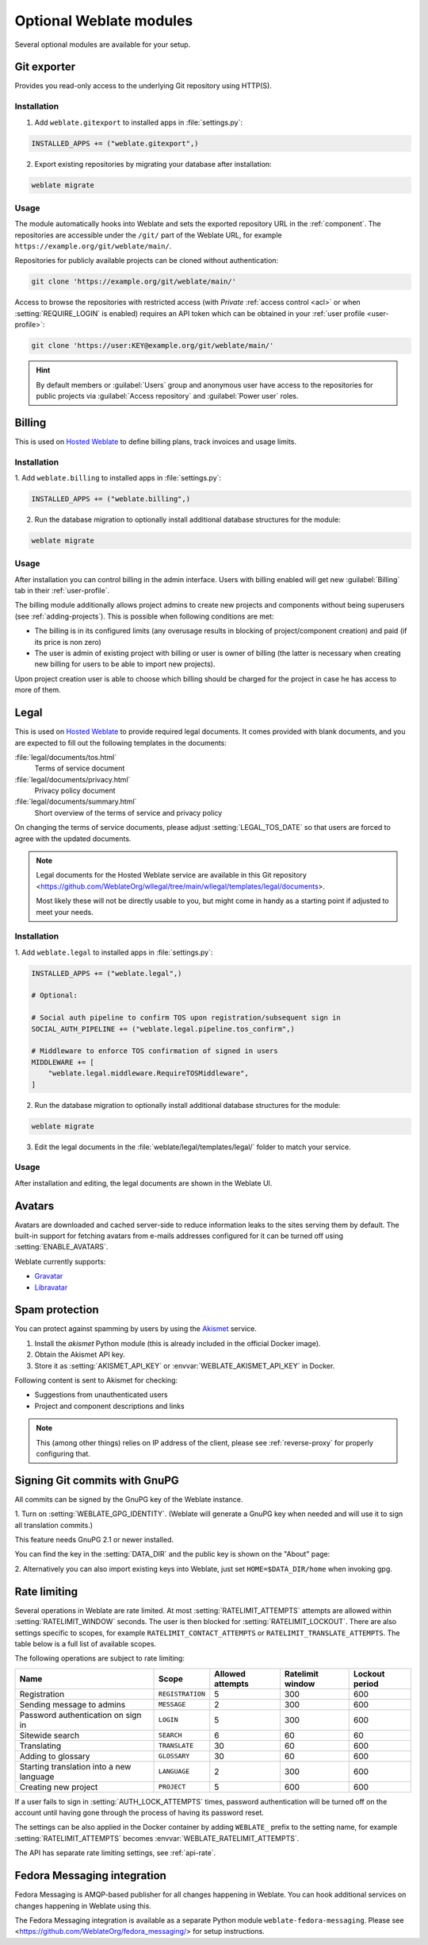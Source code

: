 Optional Weblate modules
========================

Several optional modules are available for your setup.

.. _git-exporter:

Git exporter
------------

.. versionadded:: 2.10

Provides you read-only access to the underlying Git repository using HTTP(S).

Installation
++++++++++++

1. Add ``weblate.gitexport`` to installed apps in :file:`settings.py`:

.. code-block:: python

    INSTALLED_APPS += ("weblate.gitexport",)

2. Export existing repositories by migrating your database after installation:

.. code-block:: sh

    weblate migrate

Usage
+++++

The module automatically hooks into Weblate and sets the exported repository URL in
the :ref:`component`.
The repositories are accessible under the ``/git/`` part of the Weblate URL, for example
``https://example.org/git/weblate/main/``.

Repositories for publicly available projects can be cloned without authentication:

.. code-block:: sh

    git clone 'https://example.org/git/weblate/main/'

Access to browse the repositories with restricted access (with `Private`
:ref:`access control <acl>` or when :setting:`REQUIRE_LOGIN` is enabled)
requires an API token which can be obtained in your
:ref:`user profile <user-profile>`:

.. code-block:: sh

    git clone 'https://user:KEY@example.org/git/weblate/main/'

.. hint::

   By default members or :guilabel:`Users` group and anonymous user have access
   to the repositories for public projects via :guilabel:`Access repository`
   and :guilabel:`Power user` roles.


.. _billing:

Billing
-------

.. versionadded:: 2.4

This is used on `Hosted Weblate <https://weblate.org/hosting/>`_ to define
billing plans, track invoices and usage limits.

Installation
++++++++++++

1. Add ``weblate.billing`` to installed apps in
:file:`settings.py`:

.. code-block:: python

    INSTALLED_APPS += ("weblate.billing",)

2. Run the database migration to optionally install additional database structures for the module:

.. code-block:: sh

    weblate migrate

Usage
+++++

After installation you can control billing in the admin interface. Users with
billing enabled will get new :guilabel:`Billing` tab in their
:ref:`user-profile`.

The billing module additionally allows project admins to create new projects
and components without being superusers (see :ref:`adding-projects`). This is
possible when following conditions are met:

* The billing is in its configured limits (any overusage results in blocking
  of project/component creation) and paid (if its price is non zero)
* The user is admin of existing project with billing or user is owner of
  billing (the latter is necessary when creating new billing for users to be
  able to import new projects).

Upon project creation user is able to choose which billing should be charged
for the project in case he has access to more of them.


.. _legal:

Legal
-----

.. versionadded:: 2.15

This is used on `Hosted Weblate <https://weblate.org/hosting/>`_ to provide required
legal documents. It comes provided with blank documents, and you are expected to fill out the
following templates in the documents:

:file:`legal/documents/tos.html`
   Terms of service document
:file:`legal/documents/privacy.html`
   Privacy policy document
:file:`legal/documents/summary.html`
   Short overview of the terms of service and privacy policy

On changing the terms of service documents, please adjust
:setting:`LEGAL_TOS_DATE` so that users are forced to agree with the updated
documents.

.. note::

    Legal documents for the Hosted Weblate service are available in this Git repository
    <https://github.com/WeblateOrg/wllegal/tree/main/wllegal/templates/legal/documents>.

    Most likely these will not be directly usable to you, but might come in handy
    as a starting point if adjusted to meet your needs.

Installation
++++++++++++

1. Add ``weblate.legal`` to installed apps in
:file:`settings.py`:

.. code-block:: python

    INSTALLED_APPS += ("weblate.legal",)

    # Optional:

    # Social auth pipeline to confirm TOS upon registration/subsequent sign in
    SOCIAL_AUTH_PIPELINE += ("weblate.legal.pipeline.tos_confirm",)

    # Middleware to enforce TOS confirmation of signed in users
    MIDDLEWARE += [
        "weblate.legal.middleware.RequireTOSMiddleware",
    ]

2. Run the database migration to optionally install additional database structures for the module:

.. code-block:: sh

    weblate migrate

3. Edit the legal documents in the :file:`weblate/legal/templates/legal/` folder to match your service.

Usage
+++++

After installation and editing, the legal documents are shown in the Weblate UI.

.. _avatars:

Avatars
-------

Avatars are downloaded and cached server-side to reduce information leaks to the sites serving them
by default. The built-in support for fetching avatars from e-mails addresses configured for it can be
turned off using :setting:`ENABLE_AVATARS`.

Weblate currently supports:

* `Gravatar <https://gravatar.com/>`_
* `Libravatar <https://www.libravatar.org/>`_

.. seealso::

   :ref:`production-cache-avatar`,
   :setting:`AVATAR_URL_PREFIX`,
   :setting:`ENABLE_AVATARS`

.. _spam-protection:

Spam protection
---------------

You can protect against spamming by users by using the `Akismet
<https://akismet.com/>`_ service.

1. Install the `akismet` Python module (this is already included in the official Docker image).
2. Obtain the Akismet API key.
3. Store it as :setting:`AKISMET_API_KEY` or :envvar:`WEBLATE_AKISMET_API_KEY` in Docker.

Following content is sent to Akismet for checking:

* Suggestions from unauthenticated users
* Project and component descriptions and links

.. note::

   This (among other things) relies on IP address of the client, please see
   :ref:`reverse-proxy` for properly configuring that.

.. seealso::

    :ref:`reverse-proxy`,
    :setting:`AKISMET_API_KEY`,
    :envvar:`WEBLATE_AKISMET_API_KEY`


.. _gpg-sign:

Signing Git commits with GnuPG
------------------------------

.. versionadded:: 3.1

All commits can be signed by the GnuPG key of the Weblate instance.

1. Turn on :setting:`WEBLATE_GPG_IDENTITY`. (Weblate will generate a GnuPG
key when needed and will use it to sign all translation commits.)

This feature needs GnuPG 2.1 or newer installed.

You can find the key in the :setting:`DATA_DIR` and the public key is shown on
the "About" page:

.. image:: /screenshots/about-gpg.png

2. Alternatively you can also import existing keys into Weblate, just set
``HOME=$DATA_DIR/home`` when invoking gpg.

.. seealso::

    :setting:`WEBLATE_GPG_IDENTITY`

.. _rate-limit:

Rate limiting
-------------

.. versionchanged:: 3.2

      The rate limiting now accepts more fine-grained configuration.

.. versionchanged:: 4.6

      The rate limiting no longer applies to superusers.

Several operations in Weblate are rate limited. At most
:setting:`RATELIMIT_ATTEMPTS` attempts are allowed within :setting:`RATELIMIT_WINDOW` seconds.
The user is then blocked for :setting:`RATELIMIT_LOCKOUT`. There are also settings specific to scopes, for example ``RATELIMIT_CONTACT_ATTEMPTS`` or ``RATELIMIT_TRANSLATE_ATTEMPTS``. The table below is a full list of available scopes.

The following operations are subject to rate limiting:

+-----------------------------------+--------------------+------------------+------------------+----------------+
| Name                              | Scope              | Allowed attempts | Ratelimit window | Lockout period |
+===================================+====================+==================+==================+================+
| Registration                      | ``REGISTRATION``   |                5 |              300 |            600 |
+-----------------------------------+--------------------+------------------+------------------+----------------+
| Sending message to admins         | ``MESSAGE``        |                2 |              300 |            600 |
+-----------------------------------+--------------------+------------------+------------------+----------------+
| Password authentication on sign in| ``LOGIN``          |                5 |              300 |            600 |
+-----------------------------------+--------------------+------------------+------------------+----------------+
| Sitewide search                   | ``SEARCH``         |                6 |               60 |             60 |
+-----------------------------------+--------------------+------------------+------------------+----------------+
| Translating                       | ``TRANSLATE``      |               30 |               60 |            600 |
+-----------------------------------+--------------------+------------------+------------------+----------------+
| Adding to glossary                | ``GLOSSARY``       |               30 |               60 |            600 |
+-----------------------------------+--------------------+------------------+------------------+----------------+
| Starting translation into a new   | ``LANGUAGE``       |                2 |              300 |            600 |
| language                          |                    |                  |                  |                |
+-----------------------------------+--------------------+------------------+------------------+----------------+
| Creating new project              | ``PROJECT``        |                5 |              600 |            600 |
+-----------------------------------+--------------------+------------------+------------------+----------------+

If a user fails to sign in :setting:`AUTH_LOCK_ATTEMPTS` times, password authentication will be turned off on the account until having gone through the process of having its password reset.

The settings can be also applied in the Docker container by adding ``WEBLATE_`` prefix to the setting name, for example :setting:`RATELIMIT_ATTEMPTS` becomes :envvar:`WEBLATE_RATELIMIT_ATTEMPTS`.

The API has separate rate limiting settings, see :ref:`api-rate`.

.. seealso::

   :ref:`user-rate`,
   :ref:`reverse-proxy`,
   :ref:`api-rate`

Fedora Messaging integration
----------------------------

Fedora Messaging is AMQP-based publisher for all changes happening in Weblate.
You can hook additional services on changes happening in Weblate using this.

The Fedora Messaging integration is available as a separate Python module
``weblate-fedora-messaging``. Please see
<https://github.com/WeblateOrg/fedora_messaging/> for setup instructions.
